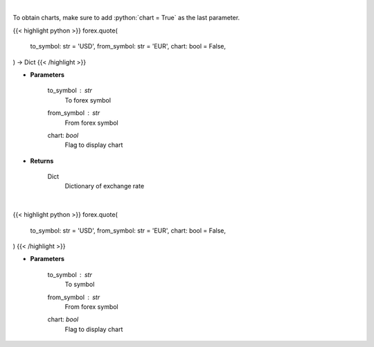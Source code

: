 .. role:: python(code)
    :language: python
    :class: highlight

|

To obtain charts, make sure to add :python:`chart = True` as the last parameter.

.. raw:: html

    <h3>
    > Getting data
    </h3>

{{< highlight python >}}
forex.quote(
    to_symbol: str = 'USD',
    from_symbol: str = 'EUR',
    chart: bool = False,
) -> Dict
{{< /highlight >}}

.. raw:: html

    <p>
    Get current exchange rate quote from alpha vantage.
    </p>

* **Parameters**

    to_symbol : *str*
        To forex symbol
    from_symbol : *str*
        From forex symbol
    chart: *bool*
       Flag to display chart


* **Returns**

    Dict
        Dictionary of exchange rate

|

.. raw:: html

    <h3>
    > Getting charts
    </h3>

{{< highlight python >}}
forex.quote(
    to_symbol: str = 'USD',
    from_symbol: str = 'EUR',
    chart: bool = False,
)
{{< /highlight >}}

.. raw:: html

    <p>
    Display current forex pair exchange rate.
    </p>

* **Parameters**

    to_symbol : *str*
        To symbol
    from_symbol : *str*
        From forex symbol
    chart: *bool*
       Flag to display chart

